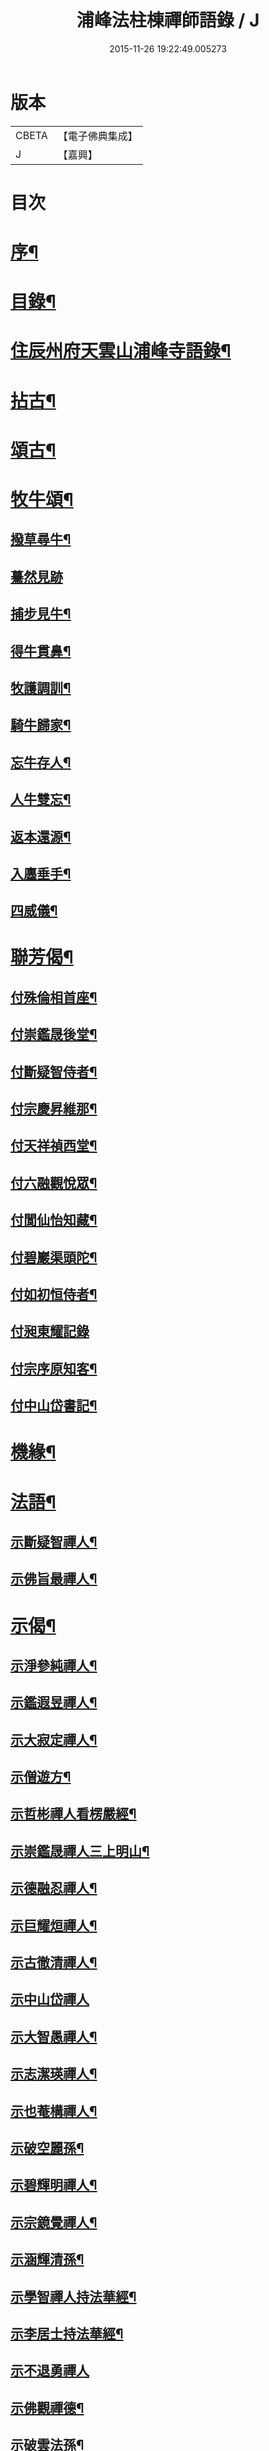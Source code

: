 #+TITLE: 浦峰法柱棟禪師語錄 / J
#+DATE: 2015-11-26 19:22:49.005273
* 版本
 |     CBETA|【電子佛典集成】|
 |         J|【嘉興】    |

* 目次
* [[file:KR6q0525_001.txt::001-0785a2][序¶]]
* [[file:KR6q0525_001.txt::0785c2][目錄¶]]
* [[file:KR6q0525_001.txt::0786a4][住辰州府天雲山浦峰寺語錄¶]]
* [[file:KR6q0525_001.txt::0787b10][拈古¶]]
* [[file:KR6q0525_001.txt::0788b2][頌古¶]]
* [[file:KR6q0525_001.txt::0789c27][牧牛頌¶]]
** [[file:KR6q0525_001.txt::0789c28][撥草尋牛¶]]
** [[file:KR6q0525_001.txt::0789c30][驀然見跡]]
** [[file:KR6q0525_001.txt::0790a4][捕步見牛¶]]
** [[file:KR6q0525_001.txt::0790a7][得牛貫鼻¶]]
** [[file:KR6q0525_001.txt::0790a10][牧護調訓¶]]
** [[file:KR6q0525_001.txt::0790a13][騎牛歸家¶]]
** [[file:KR6q0525_001.txt::0790a16][忘牛存人¶]]
** [[file:KR6q0525_001.txt::0790a19][人牛雙忘¶]]
** [[file:KR6q0525_001.txt::0790a22][返本還源¶]]
** [[file:KR6q0525_001.txt::0790a25][入廛垂手¶]]
** [[file:KR6q0525_001.txt::0790a28][四威儀¶]]
* [[file:KR6q0525_001.txt::0790b3][聯芳偈¶]]
** [[file:KR6q0525_001.txt::0790b4][付殊倫相首座¶]]
** [[file:KR6q0525_001.txt::0790b7][付崇鑑晟後堂¶]]
** [[file:KR6q0525_001.txt::0790b10][付斷疑智侍者¶]]
** [[file:KR6q0525_001.txt::0790b13][付宗慶昇維那¶]]
** [[file:KR6q0525_001.txt::0790b16][付天祥禎西堂¶]]
** [[file:KR6q0525_001.txt::0790b19][付六融觀悅眾¶]]
** [[file:KR6q0525_001.txt::0790b22][付閬仙怡知藏¶]]
** [[file:KR6q0525_001.txt::0790b25][付碧巖渠頭陀¶]]
** [[file:KR6q0525_001.txt::0790b28][付如初恒侍者¶]]
** [[file:KR6q0525_001.txt::0790b30][付昶東耀記錄]]
** [[file:KR6q0525_001.txt::0790c4][付宗序原知客¶]]
** [[file:KR6q0525_001.txt::0790c7][付中山岱書記¶]]
* [[file:KR6q0525_002.txt::002-0791a4][機緣¶]]
* [[file:KR6q0525_002.txt::002-0791a20][法語¶]]
** [[file:KR6q0525_002.txt::002-0791a21][示斷疑智禪人¶]]
** [[file:KR6q0525_002.txt::002-0791a27][示佛旨最禪人¶]]
* [[file:KR6q0525_002.txt::0791b3][示偈¶]]
** [[file:KR6q0525_002.txt::0791b4][示淨參純禪人¶]]
** [[file:KR6q0525_002.txt::0791b7][示鑑遐昱禪人¶]]
** [[file:KR6q0525_002.txt::0791b10][示大寂定禪人¶]]
** [[file:KR6q0525_002.txt::0791b13][示僧遊方¶]]
** [[file:KR6q0525_002.txt::0791b16][示哲彬禪人看楞嚴經¶]]
** [[file:KR6q0525_002.txt::0791b19][示崇鑑晟禪人三上明山¶]]
** [[file:KR6q0525_002.txt::0791b22][示德融忍禪人¶]]
** [[file:KR6q0525_002.txt::0791b25][示巨耀烜禪人¶]]
** [[file:KR6q0525_002.txt::0791b28][示古徹清禪人¶]]
** [[file:KR6q0525_002.txt::0791b30][示中山岱禪人]]
** [[file:KR6q0525_002.txt::0791c4][示大智愚禪人¶]]
** [[file:KR6q0525_002.txt::0791c7][示志潔瑛禪人¶]]
** [[file:KR6q0525_002.txt::0791c10][示也菴構禪人¶]]
** [[file:KR6q0525_002.txt::0791c13][示破空麗孫¶]]
** [[file:KR6q0525_002.txt::0791c16][示碧輝明禪人¶]]
** [[file:KR6q0525_002.txt::0791c19][示宗鏡覺禪人¶]]
** [[file:KR6q0525_002.txt::0791c22][示涵輝清孫¶]]
** [[file:KR6q0525_002.txt::0791c25][示學智禪人持法華經¶]]
** [[file:KR6q0525_002.txt::0791c28][示李居士持法華經¶]]
** [[file:KR6q0525_002.txt::0791c30][示不退勇禪人]]
** [[file:KR6q0525_002.txt::0792a4][示佛觀禪德¶]]
** [[file:KR6q0525_002.txt::0792a7][示破雲法孫¶]]
** [[file:KR6q0525_002.txt::0792a10][示恒杲霖禪德¶]]
** [[file:KR6q0525_002.txt::0792a13][示恒高輝禪德¶]]
** [[file:KR6q0525_002.txt::0792a16][示靈璧文禪人¶]]
** [[file:KR6q0525_002.txt::0792a19][示智潭池沙彌¶]]
** [[file:KR6q0525_002.txt::0792a22][示大賢尼¶]]
** [[file:KR6q0525_002.txt::0792a25][示碩菴俊孫¶]]
** [[file:KR6q0525_002.txt::0792a28][示碧峰舁孫¶]]
** [[file:KR6q0525_002.txt::0792a30][示慶生芳孫]]
** [[file:KR6q0525_002.txt::0792b4][示美菴彥孫¶]]
** [[file:KR6q0525_002.txt::0792b7][示旭菴暉孫¶]]
** [[file:KR6q0525_002.txt::0792b10][示印文策典座¶]]
** [[file:KR6q0525_002.txt::0792b13][示佛果王居士¶]]
** [[file:KR6q0525_002.txt::0792b16][示堪輿朱居士¶]]
** [[file:KR6q0525_002.txt::0792b19][示裁縫張朝銓¶]]
** [[file:KR6q0525_002.txt::0792b22][壽良臣姚居士¶]]
** [[file:KR6q0525_002.txt::0792b25][壽賓實姚居士¶]]
** [[file:KR6q0525_002.txt::0792b28][壽佛演法大德¶]]
** [[file:KR6q0525_002.txt::0792b30][贈天祥禎長老]]
** [[file:KR6q0525_002.txt::0792c4][贈碧巖渠長老¶]]
** [[file:KR6q0525_002.txt::0792c7][送秩臣姚學彥赴試¶]]
** [[file:KR6q0525_002.txt::0792c10][秋日登大朝山訪淨光老宿¶]]
** [[file:KR6q0525_002.txt::0792c13][偕人龍唐文學坐敘次韻¶]]
** [[file:KR6q0525_002.txt::0792c16][送尚玉姚文學¶]]
** [[file:KR6q0525_002.txt::0792c19][祈雨拈香口占¶]]
** [[file:KR6q0525_002.txt::0792c22][師瘧疾口占¶]]
** [[file:KR6q0525_002.txt::0792c25][黔陽邑大綸向文學再晤次韻¶]]
** [[file:KR6q0525_002.txt::0792c28][春日野朢¶]]
** [[file:KR6q0525_002.txt::0792c30][夜坐閱指月錄]]
** [[file:KR6q0525_002.txt::0793a4][山堂閒坐三首¶]]
** [[file:KR6q0525_002.txt::0793a11][葵花¶]]
** [[file:KR6q0525_002.txt::0793a14][懷友¶]]
** [[file:KR6q0525_002.txt::0793a17][詠竹四首¶]]
** [[file:KR6q0525_002.txt::0793a26][雨後野眺¶]]
** [[file:KR6q0525_002.txt::0793a28][雨中朢鴈塔寺¶]]
** [[file:KR6q0525_002.txt::0793a30][宿香山寺¶]]
** [[file:KR6q0525_002.txt::0793b2][贈如初上座¶]]
* [[file:KR6q0525_002.txt::0793b4][雜偈¶]]
** [[file:KR6q0525_002.txt::0793b5][山居十三首¶]]
** [[file:KR6q0525_002.txt::0793c15][登明山寶頂¶]]
** [[file:KR6q0525_002.txt::0793c19][明山與友人夜坐惜別¶]]
** [[file:KR6q0525_002.txt::0793c23][除夕¶]]
** [[file:KR6q0525_002.txt::0793c27][元旦發筆¶]]
** [[file:KR6q0525_002.txt::0793c30][春日尋芳]]
** [[file:KR6q0525_002.txt::0794a5][題浦峰寺¶]]
** [[file:KR6q0525_002.txt::0794a9][參禪偈¶]]
** [[file:KR6q0525_002.txt::0794a13][麻陽邑侯陳公過訪次韻¶]]
** [[file:KR6q0525_002.txt::0794a17][贈宗慶昇上座¶]]
** [[file:KR6q0525_002.txt::0794a21][午日二首¶]]
** [[file:KR6q0525_002.txt::0794a28][芭蕉¶]]
** [[file:KR6q0525_002.txt::0794b2][代友人一律¶]]
** [[file:KR6q0525_002.txt::0794b6][中秋¶]]
** [[file:KR6q0525_002.txt::0794b10][暮秋有感¶]]
** [[file:KR6q0525_002.txt::0794b14][代僧答文友¶]]
** [[file:KR6q0525_002.txt::0794b17][贈隱者¶]]
** [[file:KR6q0525_002.txt::0794b20][象山值雪¶]]
** [[file:KR6q0525_002.txt::0794b23][舟中有感¶]]
** [[file:KR6q0525_002.txt::0794b26][宿玄武宮¶]]
** [[file:KR6q0525_002.txt::0794b29][重經青蓮菴¶]]
** [[file:KR6q0525_002.txt::0794c2][中秋¶]]
** [[file:KR6q0525_002.txt::0794c5][菊花¶]]
** [[file:KR6q0525_002.txt::0794c8][贈隱者¶]]
** [[file:KR6q0525_002.txt::0794c11][春日送別友人¶]]
** [[file:KR6q0525_002.txt::0794c14][春日雨霽¶]]
** [[file:KR6q0525_002.txt::0794c17][春夜坐¶]]
** [[file:KR6q0525_002.txt::0794c20][客中阻雨¶]]
** [[file:KR6q0525_002.txt::0794c23][春日喜晴¶]]
** [[file:KR6q0525_002.txt::0794c26][獨坐有懷寄黃居士¶]]
** [[file:KR6q0525_002.txt::0794c29][夏日寓天龍山¶]]
* [[file:KR6q0525_002.txt::0795a1][讚]]
** [[file:KR6q0525_002.txt::0795a2][自雕布袋羅漢像讚¶]]
** [[file:KR6q0525_002.txt::0795a5][雙桂破山明祖像讚¶]]
** [[file:KR6q0525_002.txt::0795a9][自讚¶]]
* [[file:KR6q0525_002.txt::0795a15][書問¶]]
** [[file:KR6q0525_002.txt::0795a16][謝瀘谿邑侯吳公啟¶]]
** [[file:KR6q0525_002.txt::0795a28][復僧書¶]]
** [[file:KR6q0525_002.txt::0795b9][重修浦峰寺序¶]]
** [[file:KR6q0525_002.txt::0795b25][募修普同塔緣引¶]]
* [[file:KR6q0525_002.txt::0795b30][佛事]]
** [[file:KR6q0525_002.txt::0795c2][為鐵腳禪德起龕舉火¶]]
** [[file:KR6q0525_002.txt::0795c8][為送拂塵老宿入塔¶]]
** [[file:KR6q0525_002.txt::0795c13][為拙之大德起龕下火¶]]
* [[file:KR6q0525_002.txt::0795c19][法派¶]]
* [[file:KR6q0525_002.txt::0795c21][行狀¶]]
* 卷
** [[file:KR6q0525_001.txt][浦峰法柱棟禪師語錄 1]]
** [[file:KR6q0525_002.txt][浦峰法柱棟禪師語錄 2]]
